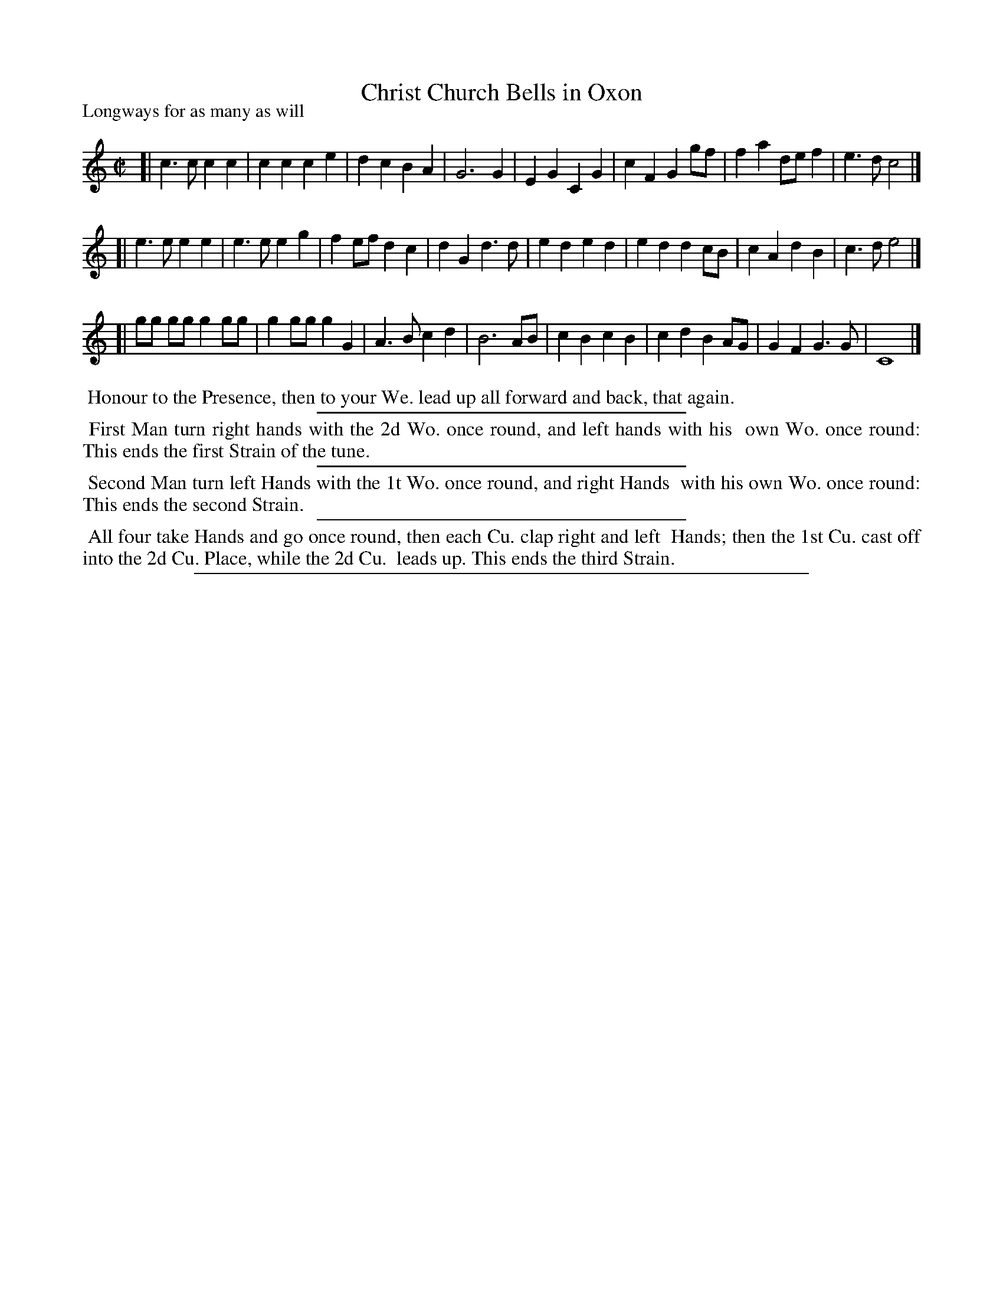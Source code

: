 X: 1
T: Christ Church Bells in Oxon
P: Longways for as many as will
%R: march
B: "The Compleat Country Dancing-Master" printed by John Walsh, London ca. 1740
S: 6: CCDM1 http://imslp.org/wiki/The_Compleat_Country_Dancing-Master_(Various) V.1 p.104 #150 (208)
B: "The Dancing-Master: Containind Directions and Tunes for Dancing" printed by W. Pearson for John Walsh, London ca. 1709
S: 7: DMDfD http://digital.nls.uk/special-collections-of-printed-music/pageturner.cfm?id=89751228 p.104
Z: 2013 John Chambers <jc:trillian.mit.edu>
N: This tune is often played as a round.
N: The dances in DMDfD and CCDM1 are identical except for minor spelling and punctuation differences.
M: C|
L: 1/8
K: C
% - - - - - - - - - - - - - - - - - - - - - - - - -
[| c3  c c2 c2 | c2 c2 c2 e2 | d2 c2 B2 A2 | G6      G2 | E2 G2 C2 G2 | c2 F2 G2 gf | f2 a2 de f2 | e3 d c4 |]
[| e3  e e2 e2 | e3  e e2 g2 | f2 ef d2 c2 | d2 G2 d3 d | e2 d2 e2 d2 | e2 d2 d2 cB | c2 A2 d2 B2 | c3 d e4 |]
[| gg gg g2 gg | g2 gg g2 G2 | A3  B c2 d2 | B6      AB | c2 B2 c2 B2 | c2 d2 B2 AG | G2 F2 G3  G | C8      |]
% - - - - - - - - - - - - - - - - - - - - - - - - -
%%begintext align
%% Honour to the Presence, then to your We. lead up all forward and back, that again.
%%endtext
%%sep 1 1 300
%%begintext align
%% First Man turn right hands with the 2d Wo. once round, and left hands with his
%% own Wo. once round:  This ends the first Strain of the tune.
%%endtext
%%sep 1 1 300
%%begintext align
%% Second Man turn left Hands with the 1t Wo. once round, and right Hands
%% with his own Wo. once round:  This ends the second Strain.
%%endtext
%%sep 1 1 300
%%begintext align
%% All four take Hands and go once round, then each Cu. clap right and left
%% Hands; then the 1st Cu. cast off into the 2d Cu. Place, while the 2d Cu.
%% leads up.  This ends the third Strain.
%%endtext
%%sep 1 8 500
